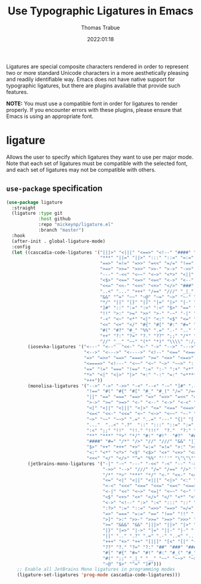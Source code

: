 #+title:   Use Typographic Ligatures in Emacs
#+author:  Thomas Trabue
#+email:   tom.trabue@gmail.com
#+date:    2022:01:18
#+tags:    font ligature
#+STARTUP: fold

Ligatures are special composite characters rendered in order to represent two or
more standard Unicode characters in a more aesthetically pleasing and readily
identifiable way. Emacs does not have native support for typographic ligatures,
but there are plugins available that provide such features.

*NOTE:* You must use a compatible font in order for ligatures to render
properly. If you encounter errors with these plugins, please ensure that Emacs
is using an appropriate font.

* ligature
Allows the user to specify which ligatures they want to use per major mode. Note
that each set of ligatures must be compatible with the selected font, and each
set of ligatures may not be compatible with others.

** =use-package= specification
#+begin_src emacs-lisp
  (use-package ligature
    :straight
    (ligature :type git
              :host github
              :repo "mickeynp/ligature.el"
              :branch "master")
    :hook
    (after-init . global-ligature-mode)
    :config
    (let ((cascadia-code-ligatures '("|||>" "<|||" "<==>" "<!--" "####" "~~>"
                                     "***" "||=" "||>" ":::" "::=" "=:=" "==="
                                     "==>" "=!=" "=>>" "=<<" "=/=" "!==" "!!."
                                     ">=>" ">>=" ">>>" ">>-" ">->" "->>" "-->"
                                     "---" "-<<" "<~~" "<~>" "<*>" "<||" "<|>"
                                     "<$>" "<==" "<=>" "<=<" "<->" "<--" "<-<"
                                     "<<=" "<<-" "<<<" "<+>" "</>" "###" "#_("
                                     "..<" "..." "+++" "/==" "///" "_|_" "www"
                                     "&&" "^=" "~~" "~@" "~=" "~>" "~-" "**" "*>"
                                     "*/" "||" "|}" "|]" "|=" "|>" "|-" "{|" "[|"
                                     "]#" "::" ":=" ":>" ":<" "$>" "==" "=>" "!="
                                     "!!" ">:" ">=" ">>" ">-" "-~" "-|" "->" "--"
                                     "-<" "<~" "<*" "<|" "<:" "<$" "<=" "<>" "<-"
                                     "<<" "<+" "</" "#{" "#[" "#:" "#=" "#!" "##"
                                     "#(" "#?" "#_" "%%" ".=" ".-" ".." ".?" "+>"
                                     "++" "?:" "?=" "?." "??" ";;" "/*" "/=" "/>"
                                     "//" "__" "~~" "(*" "*)" "\\\\" "://"))
          (iosevka-ligatures '("<---" "<--"  "<<-" "<-" "->" "-->" "--->" "<->"
                               "<-->" "<--->" "<---->" "<!--" "<==" "<===" "<="
                               "=>" "=>>" "==>" "===>" ">=" "<=>" "<==>" "<===>"
                               "<====>" "<!---" "<~~" "<~" "~>" "~~>" "::" ":::"
                               "==" "!=" "===" "!==" ":=" ":-" ":+" "<*" "<*>"
                               "*>" "<|" "<|>" "|>" "+:" "-:" "=:" "<******>" "++"
                               "+++"))
          (monolisa-ligatures '("-->" "->" "->>" "-<" "--<" "-~" "]#" ".-" "!="
                                "!==" "#(" "#{" "#[" "#_" "#_(" "/=" "/==" "|||"
                                "||" "==" "===" "==>" "=>" "=>>" "=<<" "=/" ">-"
                                ">->" ">=" ">=>" "<-" "<--" "<->" "<-<" "<!--"
                                "<|" "<||" "<|||" "<|>" "<=" "<==" "<==>" "<=>"
                                "<=<" "<<-" "<<=" "<~" "<~>" "<~~" "~-" "~@" "~="
                                "~>" "~~" "~~>" ".=" "..=" "---" "{|" "[|" ".."
                                "..."  "..<" ".?"  "::" ":::" "::=" ":=" ":>"
                                ":<" ";;" "!!"  "!!." "!!!"  "?."  "?:" "??"  "?="
                                "**" "***" "*>" "*/" "#:" "#!"  "#?"  "##" "###"
                                "####" "#=" "/*" "/>" "//" "///" "&&" "|}" "|]"
                                "$>" "++" "+++" "+>" "=:=" "=!=" ">:" ">>" ">>>"
                                "<:" "<*" "<*>" "<$" "<$>" "<+" "<+>" "<>" "<<"
                                "<<<" "</" "</>" "^=" "%%" "'''" "\"\"\"" ))
          (jetbrains-mono-ligatures '("-|" "-~" "---" "-<<" "-<" "--" "->"
                                      "->>" "-->" "///" "/=" "/==" "/>" "//"
                                      "/*" "*>" "***" "*/" "<-" "<<-" "<=>"
                                      "<=" "<|" "<||" "<|||" "<|>" "<:" "<>"
                                      "<-<" "<<<" "<==" "<<=" "<=<" "<==>"
                                      "<-|" "<<" "<~>" "<=|" "<~~" "<~" "<$>"
                                      "<$" "<+>" "<+" "</>" "</" "<*" "<*>"
                                      "<->" "<!--" ":>" ":<" ":::" "::" ":?"
                                      ":?>" ":=" "::=" "=>>" "==>" "=/=" "=!="
                                      "=>" "===" "=:=" "==" "!==" "!!" "!="
                                      ">]" ">:" ">>-" ">>=" ">=>" ">>>" ">-"
                                      ">=" "&&&" "&&" "|||>" "||>" "|>" "|]"
                                      "|}" "|=>" "|->" "|=" "||-" "|-" "||="
                                      "||" ".." ".?" ".=" ".-" "..<" "..."
                                      "+++" "+>" "++" "[||]" "[<" "[|" "{|"
                                      "??" "?." "?=" "?:" "##" "###" "####"
                                      "#[" "#{" "#=" "#!" "#:" "#_(" "#_" "#?"
                                      "#(" ";;" "_|_" "__" "~~" "~~>" "~>" "~-"
                                      "~@" "$>" "^=" "]#")))
      ;; Enable all JetBrains Mono ligatures in programming modes
      (ligature-set-ligatures 'prog-mode cascadia-code-ligatures)))
#+end_src
